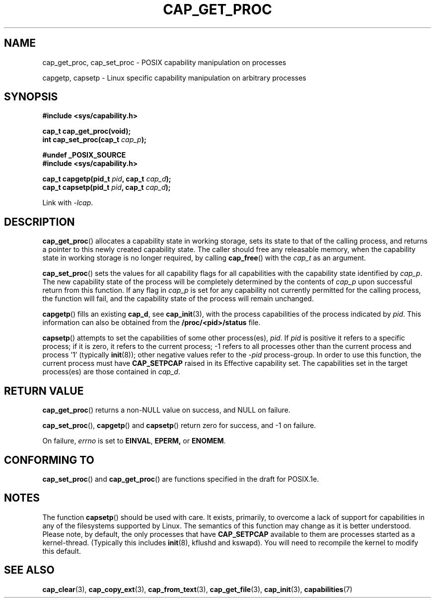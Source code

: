 .\"
.\" $Id: cap_get_proc.3,v 1.1.1.1 1999/04/17 22:16:31 morgan Exp $
.\"
.TH CAP_GET_PROC 3 "26th May 1997" "" "Linux Programmer's Manual"
.SH NAME
cap_get_proc, cap_set_proc \- POSIX capability manipulation on
processes
.sp
capgetp, capsetp \- Linux specific capability manipulation on
arbitrary processes
.SH SYNOPSIS
.B #include <sys/capability.h>
.sp
.B cap_t cap_get_proc(void);
.br
.BI "int cap_set_proc(cap_t " cap_p );
.sp
.B #undef _POSIX_SOURCE
.br
.B #include <sys/capability.h>
.sp
.BI "cap_t capgetp(pid_t " pid ", cap_t " cap_d );
.br
.BI "cap_t capsetp(pid_t " pid ", cap_t " cap_d );
.sp
Link with \fI-lcap\fP.
.SH DESCRIPTION
.BR cap_get_proc ()
allocates a capability state in working storage, sets its state to
that of the calling process, and returns a pointer to this newly
created capability state.  The caller should free any releasable
memory, when the capability state in working storage is no longer
required, by calling
.BR cap_free ()
with the
.I cap_t
as an argument.
.PP
.BR cap_set_proc ()
sets the values for all capability flags for all capabilities with the
capability state identified by
.IR cap_p .
The new capability state of the process will be completely determined by
the contents of
.I cap_p
upon successful return from this function.  If any flag in
.I cap_p
is set for any capability not currently permitted for the calling process,
the function will fail, and the capability state of the process will remain
unchanged.
.PP
.BR capgetp ()
fills an existing
.BR cap_d ,
see 
.BR cap_init (3),
with the process capabilities of the process indicated by
.IR pid .
This information can also be obtained from the
.B /proc/<pid>/status
file.
.PP
.BR capsetp ()
attempts to set the capabilities of some other process(es),
.IR pid . 
If
.I pid
is positive it refers to a specific process;  if it is zero, it refers
to the current process; -1 refers to all processes other than the
current process and process '1' (typically 
.BR init (8));
other negative values refer to the
.I -pid
process-group.  In order to use this function, the current process
must have
.B CAP_SETPCAP
raised in its Effective capability set.  The capabilities set in the
target process(es) are those contained in
.IR cap_d .

.SH "RETURN VALUE"
.BR cap_get_proc ()
returns a non-NULL value on success, and NULL on failure.
.PP
.BR cap_set_proc (),
.BR capgetp ()
and
.BR capsetp ()
return zero for success, and \-1 on failure.
.PP
On failure,
.I errno
is set to
.BR EINVAL ,
.BR EPERM,
or
.BR ENOMEM .
.SH "CONFORMING TO"
.BR cap_set_proc ()
and
.BR cap_get_proc ()
are functions specified in the draft for POSIX.1e.

.SH "NOTES"
The function
.BR capsetp ()
should be used with care.  It exists, primarily, to overcome a lack of
support for capabilities in any of the filesystems supported by Linux.
The semantics of this function may change as it is better understood.
Please note, by default, the only processes that have
.B CAP_SETPCAP
available to them are processes started as a kernel-thread.
(Typically this includes
.BR init (8),
kflushd and kswapd). You will need to recompile the kernel to modify
this default.

.SH "SEE ALSO"
.BR cap_clear (3),
.BR cap_copy_ext (3),
.BR cap_from_text (3),
.BR cap_get_file (3),
.BR cap_init (3),
.BR capabilities (7)
